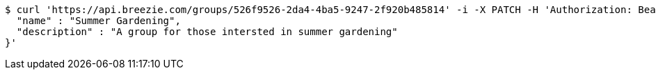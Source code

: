 [source,bash]
----
$ curl 'https://api.breezie.com/groups/526f9526-2da4-4ba5-9247-2f920b485814' -i -X PATCH -H 'Authorization: Bearer: 0b79bab50daca910b000d4f1a2b675d604257e42' -H 'Content-Type: application/json' -d '{
  "name" : "Summer Gardening",
  "description" : "A group for those intersted in summer gardening"
}'
----